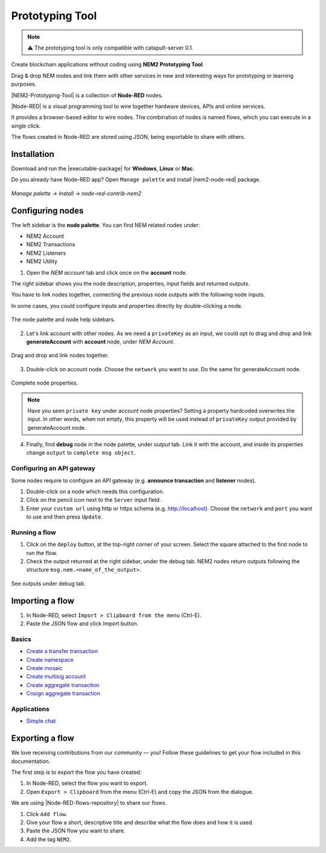 ################
Prototyping Tool
################

.. note:: ⚠️ The prototyping tool is only compatible with catapult-server 0.1.

.. figure:: https://gist.githubusercontent.com/jorisadri/7061090eb3cbf724c80e4f49e03e1b94/raw/69b1b9f80594feb9a415aac8de62c769295c397b/transferTransaction.png
    :align: center

Create blockchain applications without coding using **NEM2 Prototyping Tool**.

Drag & drop NEM nodes and link them with other services in new and interesting ways for prototyping or learning purposes.

|NEM2-Prototyping-Tool| is a collection of **Node-RED** nodes.

|Node-RED| is a visual programming tool to wire together hardware devices, APIs and online services.

It provides a browser-based editor to wire nodes. The combination of nodes is named flows, which you can execute in a single click.

The flows created in Node-RED are stored using JSON, being exportable to share with others.

************
Installation
************

Download and run the |executable-package| for **Windows**, **Linux** or **Mac**.

Do you already have Node-RED app? Open ``Manage palette`` and install |nem2-node-red| package.

.. figure:: resources/images/screenshots/nem2-prototyping-tool-install.png
    :align: center
    :width: 500px

    *Manage palette -> Install -> node-red-contrib-nem2*

.. |Node-RED| raw:: html

    <a href="https://nodered.org/" target="_blank">Node-RED</a>

.. |NEM2-Prototyping-Tool| raw:: html

    <a href="https://github.com/nemtech/nem2-prototyping-tool" target="_blank">NEM2 Prototyping Tool</a>

.. |nem2-node-red| raw:: html

    <a href="https://flows.nodered.org/node/node-red-contrib-nem2" target="_blank">node-red-contrib-nem2</a>

.. |executable-package| raw:: html

    <a href="https://github.com/nemtech/nem2-prototyping-tool/releases/tag/v0.10.0" target="_blank">executable package</a>

.. |installation| raw:: html

    <a href="https://github.com/nemtech/nem2-prototyping-tool/tree/v0.10.0#installation" target="_blank">installation</a>

*****************
Configuring nodes
*****************

The left sidebar is the **node palette**. You can find NEM related nodes under:

* NEM2 Account
* NEM2 Transactions
* NEM2 Listeners
* NEM2 Utility

1. Open the *NEM account* tab and click once on the **account** node.

The right sidebar shows you the node description, properties, input fields and returned outputs.

You have to link nodes together, connecting the previous node outputs with the following node inputs.

In some cases, you could configure inputs and properties directly by double-clicking a node.

.. figure:: resources/images/screenshots/nem2-prototyping-tool-node-palette.png
    :align: center

    The node palette and node help sidebars.

2. Let's link account with other nodes. As we need a ``privateKey`` as an input, we could opt to drag and drop and link **generateAccount** with **account** node, under *NEM Account*.

.. figure:: resources/images/screenshots/nem2-prototyping-tool-link-nodes.png
    :align: center
    :width: 500px

    Drag and drop and link nodes together.

3. Double-click on account node. Choose the ``network`` you want to use. Do the same for generateAccount node.

.. figure:: resources/images/screenshots/nem2-prototyping-tool-edit-account-node.png
    :align: center
    :width: 500px

    Complete node properties.

.. note:: Have you seen  ``private key`` under account node properties?  Setting a property hardcoded overwrites the input. In other words, when not empty, this property will be used instead of ``privateKey`` output provided by generateAccount node.

4. Finally, find **debug** node in the node palette, under *output* tab. Link it with the account, and inside its properties change  ``output``  to ``complete msg object``.

Configuring an API gateway
==========================

Some nodes require to configure an API gateway (e.g. **announce transaction** and **listener** nodes).

1. Double-click on a node which needs this configuration.

2. Click on the pencil icon next to the ``Server`` input field.

3. Enter your ``custom url`` using http or https schema (e.g. http://localhost). Choose the ``network`` and ``port`` you want to use and then press ``Update``.

.. figure:: resources/images/screenshots/nem2-prototyping-tool-edit-server-config-node.png
    :align: center
    :width: 500px

Running a flow
==============

1. Click on the ``deploy`` button, at the top-right corner of your screen. Select the square attached to the first node to run the flow.

2. Check the output returned at the right sidebar, under the debug tab. NEM2 nodes return outputs following the structure ``msg.nem.<name_of_the_output>``.

.. figure:: resources/images/screenshots/nem2-prototyping-tool-debug.png
    :align: center
    :width: 500px

    See outputs under debug tab.

.. |installation-instructions| raw:: html

    <a href="https://github.com/nemtech/nem2-prototyping-tool" target="_blank">installation instructions</a>

.. |download-the-app| raw:: html

    <a href="https://github.com/nemtech/nem2-prototyping-tool/releases" target="_blank">Download the app</a>


****************
Importing a flow
****************

1. In Node-RED, select ``Import > Clipboard from the menu`` (Ctrl-E).

2. Paste the JSON flow and click Import button.

Basics
======

* `Create a transfer transaction <https://flows.nodered.org/flow/7061090eb3cbf724c80e4f49e03e1b94>`_
* `Create namespace <https://flows.nodered.org/flow/3d87669bfc71e99f29f5ad82ba2a402e>`_
* `Create mosaic <https://flows.nodered.org/flow/04a643b66a8e0daa1e12fa61e3b36b7c>`_
* `Create multisig account <https://flows.nodered.org/flow/ba75b67684b2a1bc2af849cc70a7c4b5>`_
* `Create aggregate transaction <https://flows.nodered.org/flow/50aa98fd20e62ee1af8507df8634f840>`_
* `Cosign aggregate transaction <https://flows.nodered.org/flow/522d512fb0b5e0ad16a65a8c909fd95a>`_

Applications
============

* `Simple chat <https://flows.nodered.org/flow/e8bfbab9d73e0f35ed6b4c9a9f7e4958>`_

****************
Exporting a flow
****************

We love receiving contributions from our community — you! Follow these guidelines to get your flow included in this documentation.

The first step is to export the flow you have created:

1. In Node-RED, select the flow you want to export.

2. Open ``Export > Clipboard`` from the menu (Ctrl-E) and copy the JSON from the dialogue.

We are using |Node-RED-flows-repository| to share our flows.

1. Click ``Add flow``.
2. Give your flow a short, descriptive title and describe what the flow does and how it is used.
3. Paste the JSON flow you want to share.
4. Add the tag ``NEM2``.

.. |Node-RED-flows-repository| raw:: html

    <a href="https://flows.nodered.org/?term=nem2&type=flow&num_pages=1" target="_blank">Node RED flows repository</a>



